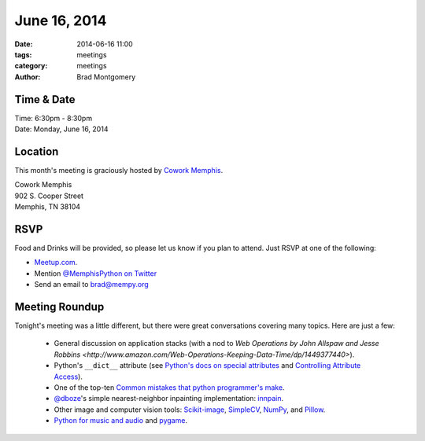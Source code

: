 June 16, 2014
#############

:date: 2014-06-16 11:00
:tags: meetings
:category: meetings
:author: Brad Montgomery

Time & Date
-----------

| Time: 6:30pm - 8:30pm
| Date: Monday, June 16, 2014

Location
--------

This month's meeting is graciously hosted by `Cowork Memphis <http://coworkmemphis.com/>`_.

| Cowork Memphis
| 902 S. Cooper Street
| Memphis, TN 38104

RSVP
----

Food and Drinks will be provided, so please let us know if you plan to attend. Just RSVP at one of the following:

* `Meetup.com <http://www.meetup.com/memphis-technology-user-groups/events/185515982/>`_.
* Mention `@MemphisPython on Twitter <http://twitter.com/memphispython>`_
* Send an email to `brad@mempy.org <mailto:brad@mempy.org>`_


Meeting Roundup
---------------

Tonight's meeting was a little different, but there were great conversations
covering many topics. Here are just a few:

    * General discussion on application stacks (with a nod to `Web Operations by John Allspaw and Jesse Robbins <http://www.amazon.com/Web-Operations-Keeping-Data-Time/dp/1449377440>`).
    * Python's ``__dict__`` attribute (see `Python's docs on special attributes <https://docs.python.org/2/library/stdtypes.html#special-attributes>`_ and `Controlling Attribute Access <http://www.rafekettler.com/magicmethods.html#access>`_).
    * One of the top-ten `Common mistakes that python programmer's make <http://www.toptal.com/python/top-10-mistakes-that-python-programmers-make#common-mistake-1-misusing-expressions-as-defaults-for-function-arguments>`_.
    * `@dboze <https://twitter.com/dboze>`_'s simple nearest-neighbor inpainting implementation: `innpain <https://github.com/dboze/innpaint>`_.
    * Other image and computer vision tools: `Scikit-image <http://scikit-image.org/>`_, `SimpleCV <http://simplecv.org/>`_, `NumPy <http://www.numpy.org/>`_, and `Pillow <http://pillow.readthedocs.org/en/latest/>`_.
    * `Python for music and audio <https://wiki.python.org/moin/PythonInMusic>`_ and `pygame <http://www.pygame.org/>`_.

